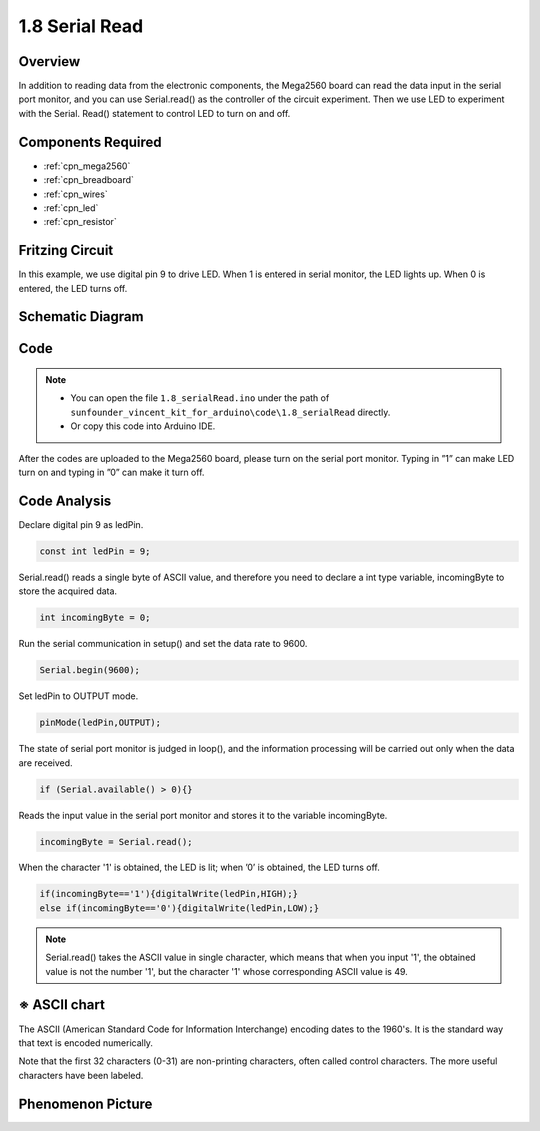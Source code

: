.. _ar_serial_read:

1.8 Serial Read
===============

Overview
--------

In addition to reading data from the electronic components, the Mega2560
board can read the data input in the serial port monitor, and you can
use Serial.read() as the controller of the circuit experiment. Then we
use LED to experiment with the Serial. Read() statement to control LED
to turn on and off.

Components Required
-------------------

.. image:: img/list_1.8.png

* :ref:`cpn_mega2560`
* :ref:`cpn_breadboard`
* :ref:`cpn_wires`
* :ref:`cpn_led`
* :ref:`cpn_resistor`

Fritzing Circuit
----------------

In this example, we use digital pin 9 to drive LED. When 1 is entered in
serial monitor, the LED lights up. When 0 is entered, the LED turns off.

.. image:: img/image30.png


Schematic Diagram
-----------------

.. image:: img/image401.png


Code
----

.. note::

    * You can open the file ``1.8_serialRead.ino`` under the path of ``sunfounder_vincent_kit_for_arduino\code\1.8_serialRead`` directly.
    * Or copy this code into Arduino IDE.




.. raw:: html

    <iframe src=https://create.arduino.cc/editor/sunfounder01/ca230e6c-c8c1-4101-87cf-25da1130f414/preview?embed style="height:510px;width:100%;margin:10px 0" frameborder=0></iframe>

After the codes are uploaded to the Mega2560 board, please turn on the serial port monitor. Typing in ”1” can make LED turn on and typing in ”0” can make it turn off. 

.. image:: img/image52.png


Code Analysis
-----------------------

Declare digital pin 9 as ledPin.

.. code-block:: arduino

    const int ledPin = 9;

Serial.read() reads a single byte of ASCII value, and therefore you need to declare a int type variable, incomingByte to store the acquired data.

.. code-block:: arduino

    int incomingByte = 0; 

Run the serial communication in setup() and set the data rate to 9600.

.. code-block:: arduino

    Serial.begin(9600);

Set ledPin to OUTPUT mode.

.. code-block:: arduino

    pinMode(ledPin,OUTPUT);

The state of serial port monitor is judged in loop(), and the information processing will be carried out only when the data are received.

.. code-block:: arduino

    if (Serial.available() > 0){}

Reads the input value in the serial port monitor and stores it to the variable incomingByte.

.. code-block:: arduino

    incomingByte = Serial.read();

When the character '1' is obtained, the LED is lit; when ’0’ is obtained, the LED turns off.

.. code-block:: arduino

        if(incomingByte=='1'){digitalWrite(ledPin,HIGH);}
        else if(incomingByte=='0'){digitalWrite(ledPin,LOW);}

.. note::
    Serial.read() takes the ASCII value in single character, which means that when you input '1', the obtained value is not the number '1', but the character '1' whose corresponding ASCII value is 49.

※ ASCII chart
--------------

The ASCII (American Standard Code for Information Interchange) encoding
dates to the 1960's. It is the standard way that text is encoded
numerically.

Note that the first 32 characters (0-31) are non-printing characters,
often called control characters. The more useful characters have been
labeled.

.. image:: img/image409.png
.. image:: img/image410.png

Phenomenon Picture
------------------

.. image:: img/image36.jpeg